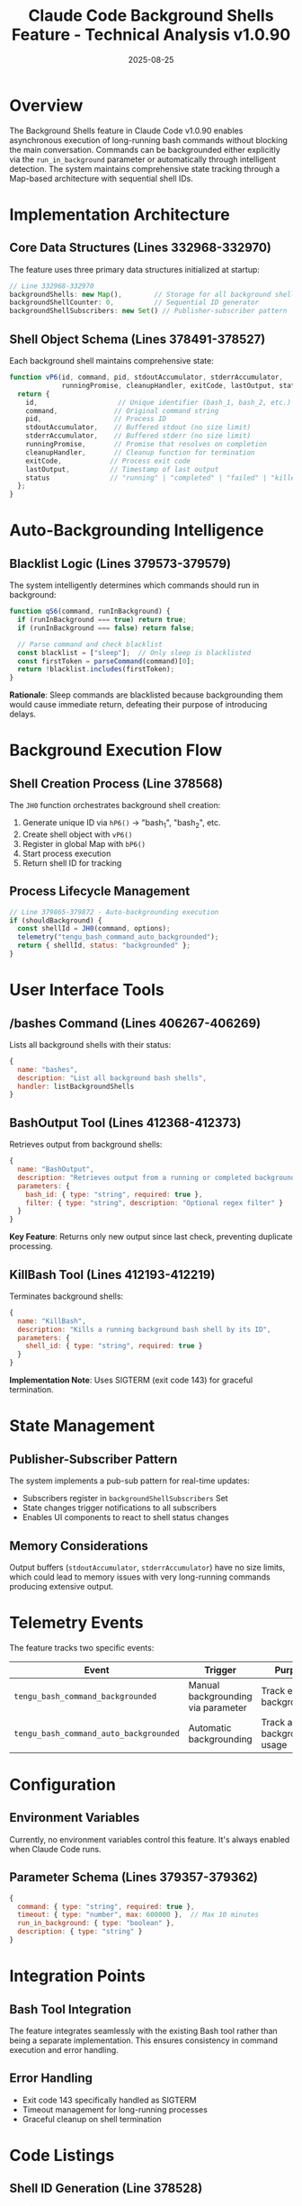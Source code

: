 #+TITLE: Claude Code Background Shells Feature - Technical Analysis v1.0.90
#+DATE: 2025-08-25

* Overview

The Background Shells feature in Claude Code v1.0.90 enables asynchronous execution of long-running bash commands without blocking the main conversation. Commands can be backgrounded either explicitly via the =run_in_background= parameter or automatically through intelligent detection. The system maintains comprehensive state tracking through a Map-based architecture with sequential shell IDs.

* Implementation Architecture

** Core Data Structures (Lines 332968-332970)

The feature uses three primary data structures initialized at startup:

#+begin_src javascript
// Line 332968-332970
backgroundShells: new Map(),        // Storage for all background shells
backgroundShellCounter: 0,          // Sequential ID generator
backgroundShellSubscribers: new Set() // Publisher-subscriber pattern
#+end_src

** Shell Object Schema (Lines 378491-378527)

Each background shell maintains comprehensive state:

#+begin_src javascript
function vP6(id, command, pid, stdoutAccumulator, stderrAccumulator, 
             runningPromise, cleanupHandler, exitCode, lastOutput, status) {
  return {
    id,                    // Unique identifier (bash_1, bash_2, etc.)
    command,              // Original command string
    pid,                  // Process ID
    stdoutAccumulator,    // Buffered stdout (no size limit)
    stderrAccumulator,    // Buffered stderr (no size limit)
    runningPromise,       // Promise that resolves on completion
    cleanupHandler,       // Cleanup function for termination
    exitCode,            // Process exit code
    lastOutput,          // Timestamp of last output
    status               // "running" | "completed" | "failed" | "killed"
  };
}
#+end_src

* Auto-Backgrounding Intelligence

** Blacklist Logic (Lines 379573-379579)

The system intelligently determines which commands should run in background:

#+begin_src javascript
function qS6(command, runInBackground) {
  if (runInBackground === true) return true;
  if (runInBackground === false) return false;
  
  // Parse command and check blacklist
  const blacklist = ["sleep"];  // Only sleep is blacklisted
  const firstToken = parseCommand(command)[0];
  return !blacklist.includes(firstToken);
}
#+end_src

**Rationale**: Sleep commands are blacklisted because backgrounding them would cause immediate return, defeating their purpose of introducing delays.

* Background Execution Flow

** Shell Creation Process (Line 378568)

The =JH0= function orchestrates background shell creation:

1. Generate unique ID via =hP6()= → "bash_1", "bash_2", etc.
2. Create shell object with =vP6()=
3. Register in global Map with =bP6()=
4. Start process execution
5. Return shell ID for tracking

** Process Lifecycle Management

#+begin_src javascript
// Line 379865-379872 - Auto-backgrounding execution
if (shouldBackground) {
  const shellId = JH0(command, options);
  telemetry("tengu_bash_command_auto_backgrounded");
  return { shellId, status: "backgrounded" };
}
#+end_src

* User Interface Tools

** /bashes Command (Lines 406267-406269)

Lists all background shells with their status:

#+begin_src javascript
{
  name: "bashes",
  description: "List all background bash shells",
  handler: listBackgroundShells
}
#+end_src

** BashOutput Tool (Lines 412368-412373)

Retrieves output from background shells:

#+begin_src javascript
{
  name: "BashOutput",
  description: "Retrieves output from a running or completed background bash shell",
  parameters: {
    bash_id: { type: "string", required: true },
    filter: { type: "string", description: "Optional regex filter" }
  }
}
#+end_src

**Key Feature**: Returns only new output since last check, preventing duplicate processing.

** KillBash Tool (Lines 412193-412219)

Terminates background shells:

#+begin_src javascript
{
  name: "KillBash",
  description: "Kills a running background bash shell by its ID",
  parameters: {
    shell_id: { type: "string", required: true }
  }
}
#+end_src

**Implementation Note**: Uses SIGTERM (exit code 143) for graceful termination.

* State Management

** Publisher-Subscriber Pattern

The system implements a pub-sub pattern for real-time updates:

- Subscribers register in =backgroundShellSubscribers= Set
- State changes trigger notifications to all subscribers
- Enables UI components to react to shell status changes

** Memory Considerations

Output buffers (=stdoutAccumulator=, =stderrAccumulator=) have no size limits, which could lead to memory issues with very long-running commands producing extensive output.

* Telemetry Events

The feature tracks two specific events:

| Event | Trigger | Purpose |
|-------|---------|---------|
| =tengu_bash_command_backgrounded= | Manual backgrounding via parameter | Track explicit backgrounding |
| =tengu_bash_command_auto_backgrounded= | Automatic backgrounding | Track auto-backgrounding usage |

* Configuration

** Environment Variables

Currently, no environment variables control this feature. It's always enabled when Claude Code runs.

** Parameter Schema (Lines 379357-379362)

#+begin_src javascript
{
  command: { type: "string", required: true },
  timeout: { type: "number", max: 600000 },  // Max 10 minutes
  run_in_background: { type: "boolean" },
  description: { type: "string" }
}
#+end_src

* Integration Points

** Bash Tool Integration

The feature integrates seamlessly with the existing Bash tool rather than being a separate implementation. This ensures consistency in command execution and error handling.

** Error Handling

- Exit code 143 specifically handled as SIGTERM
- Timeout management for long-running processes
- Graceful cleanup on shell termination

* Code Listings

** Shell ID Generation (Line 378528)
#+begin_src javascript
function hP6() {
  backgroundShellCounter++;
  return `bash_${backgroundShellCounter}`;
}
#+end_src

** Shell Registration (Line 378533)
#+begin_src javascript
function bP6(shell) {
  backgroundShells.set(shell.id, shell);
  notifySubscribers({ type: 'shell_added', shell });
}
#+end_src

** Status Updates (Line 378540)
#+begin_src javascript
function updateShellStatus(id, status, exitCode) {
  const shell = backgroundShells.get(id);
  if (shell) {
    shell.status = status;
    shell.exitCode = exitCode;
    notifySubscribers({ type: 'shell_updated', shell });
  }
}
#+end_src

* Performance Characteristics

- O(1) shell lookup by ID via Map
- No polling required - event-driven updates
- Minimal overhead for foreground commands
- Efficient subscriber notification pattern

* Security Considerations

- Commands execute with same privileges as Claude Code
- No sandboxing or isolation between shells
- Output captured includes potentially sensitive data
- Shell IDs are predictable (sequential numbering)

* Future Considerations

Based on the current implementation, potential improvements could include:

1. Output buffer size limits to prevent memory exhaustion
2. Configurable auto-backgrounding rules
3. Shell grouping or tagging for better organization
4. Persistent shell history across sessions
5. Resource usage monitoring per shell

* Conclusion

The Background Shells feature in v1.0.90 represents a well-architected solution for parallel task execution. Its intelligent auto-backgrounding, comprehensive state management, and seamless integration with existing tools make it a powerful addition to Claude Code's capabilities. The implementation balances automation with user control while maintaining system stability through proper resource management and error handling.